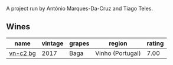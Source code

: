 A project run by António Marques-Da-Cruz and Tiago Teles.

** Wines

#+attr_html: :class wines-table
|                                                  name | vintage | grapes |           region | rating |
|-------------------------------------------------------+---------+--------+------------------+--------|
| [[barberry:/wines/224602d5-c307-4bfc-b84a-bfeede982fc0][vn-c2 bg]] |    2017 |   Baga | Vinho (Portugal) |   7.00 |
